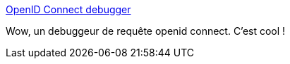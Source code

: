 :jbake-type: post
:jbake-status: published
:jbake-title: OpenID Connect debugger
:jbake-tags: authentification,oauth,sécurité,web,debug,_mois_juil.,_année_2019
:jbake-date: 2019-07-08
:jbake-depth: ../
:jbake-uri: shaarli/1562589987000.adoc
:jbake-source: https://nicolas-delsaux.hd.free.fr/Shaarli?searchterm=https%3A%2F%2Foidcdebugger.com%2F&searchtags=authentification+oauth+s%C3%A9curit%C3%A9+web+debug+_mois_juil.+_ann%C3%A9e_2019
:jbake-style: shaarli

https://oidcdebugger.com/[OpenID Connect debugger]

Wow, un debuggeur de requête openid connect. C'est cool !
